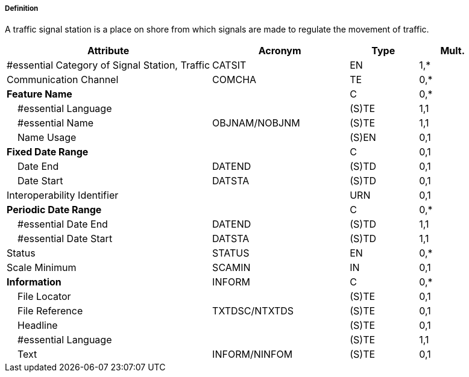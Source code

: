 ===== Definition

A traffic signal station is a place on shore from which signals are made to regulate the movement of traffic.

[cols="3,2,1,1", options="header"]
|===
|Attribute |Acronym |Type |Mult.

|#essential Category of Signal Station, Traffic|CATSIT|EN|1,*
|Communication Channel|COMCHA|TE|0,*
|**Feature Name**||C|0,*
|    #essential Language||(S)TE|1,1
|    #essential Name|OBJNAM/NOBJNM|(S)TE|1,1
|    Name Usage||(S)EN|0,1
|**Fixed Date Range**||C|0,1
|    Date End|DATEND|(S)TD|0,1
|    Date Start|DATSTA|(S)TD|0,1
|Interoperability Identifier||URN|0,1
|**Periodic Date Range**||C|0,*
|    #essential Date End|DATEND|(S)TD|1,1
|    #essential Date Start|DATSTA|(S)TD|1,1
|Status|STATUS|EN|0,*
|Scale Minimum|SCAMIN|IN|0,1
|**Information**|INFORM|C|0,*
|    File Locator||(S)TE|0,1
|    File Reference|TXTDSC/NTXTDS|(S)TE|0,1
|    Headline||(S)TE|0,1
|    #essential Language||(S)TE|1,1
|    Text|INFORM/NINFOM|(S)TE|0,1
|===

// include::../features_rules/SignalStationTraffic_rules.adoc[tag=SignalStationTraffic]
